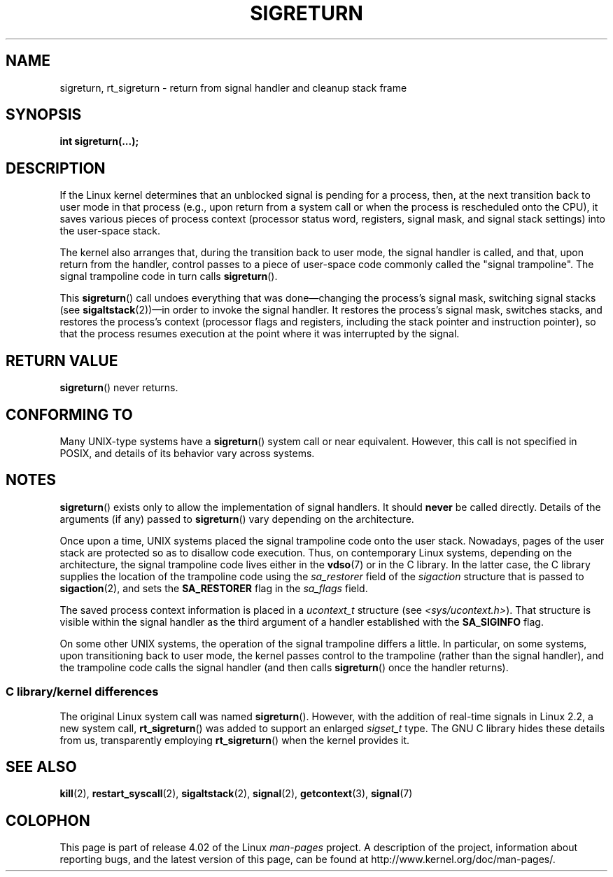 .\" Copyright (C) 2008, 2014, Michael Kerrisk <mtk.manpages@gmail.com>
.\"
.\" %%%LICENSE_START(VERBATIM)
.\" Permission is granted to make and distribute verbatim copies of this
.\" manual provided the copyright notice and this permission notice are
.\" preserved on all copies.
.\"
.\" Permission is granted to copy and distribute modified versions of this
.\" manual under the conditions for verbatim copying, provided that the
.\" entire resulting derived work is distributed under the terms of a
.\" permission notice identical to this one.
.\"
.\" Since the Linux kernel and libraries are constantly changing, this
.\" manual page may be incorrect or out-of-date.  The author(s) assume no
.\" responsibility for errors or omissions, or for damages resulting from
.\" the use of the information contained herein.  The author(s) may not
.\" have taken the same level of care in the production of this manual,
.\" which is licensed free of charge, as they might when working
.\" professionally.
.\"
.\" Formatted or processed versions of this manual, if unaccompanied by
.\" the source, must acknowledge the copyright and authors of this work.
.\" %%%LICENSE_END
.\"
.\" Created   Sat Aug 21 1995     Thomas K. Dyas <tdyas@eden.rutgers.edu>
.\" Modified Tue Oct 22 22:09:03 1996 by Eric S. Raymond <esr@thyrsus.com>
.\" 2008-06-26, mtk, added some more detail on the work done by sigreturn()
.\" 2014-12-05, mtk, rewrote all of the rest of the original page
.\"
.TH SIGRETURN 2 2015-07-23 "Linux" "Linux Programmer's Manual"
.SH NAME
sigreturn, rt_sigreturn \- return from signal handler and cleanup stack frame
.SH SYNOPSIS
.BI "int sigreturn(...);"
.SH DESCRIPTION
If the Linux kernel determines that an unblocked
signal is pending for a process, then,
at the next transition back to user mode in that process
(e.g., upon return from a system call or
when the process is rescheduled onto the CPU),
it saves various pieces of process context
(processor status word, registers, signal mask, and signal stack settings)
into the user-space stack.
.\" See arch/x86/kernel/signal.c::__setup_frame() [in 3.17 source code]

The kernel also arranges that, during the transition back to user mode,
the signal handler is called, and that, upon return from the handler,
control passes to a piece of user-space code commonly called
the "signal trampoline".
The signal trampoline code in turn calls
.BR sigreturn ().

This
.BR sigreturn ()
call undoes everything that was
done\(emchanging the process's signal mask, switching signal stacks (see
.BR sigaltstack "(2))\(emin "
order to invoke the signal handler.
It restores the process's signal mask, switches stacks,
and restores the process's context
(processor flags and registers,
including the stack pointer and instruction pointer),
so that the process resumes execution
at the point where it was interrupted by the signal.
.SH RETURN VALUE
.BR sigreturn ()
never returns.
.SH CONFORMING TO
Many UNIX-type systems have a
.BR sigreturn ()
system call or near equivalent.
However, this call is not specified in POSIX,
and details of its behavior vary across systems.
.SH NOTES
.BR sigreturn ()
exists only to allow the implementation of signal handlers.
It should
.B never
be called directly.
Details of the arguments (if any) passed to
.BR sigreturn ()
vary depending on the architecture.

Once upon a time, UNIX systems placed the signal trampoline code
onto the user stack.
Nowadays, pages of the user stack are protected so as to
disallow code execution.
Thus, on contemporary Linux systems, depending on the architecture,
the signal trampoline code lives either in the
.BR vdso (7)
or in the C library.
In the latter case,
.\" See, for example, sysdeps/unix/sysv/linux/i386/sigaction.c and
.\" sysdeps/unix/sysv/linux/x86_64/sigaction.c in the glibc (2.20) source.
the C library supplies the location of the trampoline code using the
.I sa_restorer
field of the
.I sigaction
structure that is passed to
.BR sigaction (2),
and sets the
.BR SA_RESTORER
flag in the
.IR sa_flags
field.

The saved process context information is placed in a
.I ucontext_t
structure (see
.IR <sys/ucontext.h> ).
That structure is visible within the signal handler
as the third argument of a handler established with the
.BR SA_SIGINFO
flag.

On some other UNIX systems,
the operation of the signal trampoline differs a little.
In particular, on some systems, upon transitioning back to user mode,
the kernel passes control to the trampoline (rather than the signal handler),
and the trampoline code calls the signal handler (and then calls
.BR sigreturn ()
once the handler returns).
.\"
.SS C library/kernel differences
The original Linux system call was named
.BR sigreturn ().
However, with the addition of real-time signals in Linux 2.2,
a new system call,
.BR rt_sigreturn ()
was added to support an enlarged
.IR sigset_t
type.
The GNU C library
hides these details from us, transparently employing
.BR rt_sigreturn ()
when the kernel provides it.
.\"
.SH SEE ALSO
.BR kill (2),
.BR restart_syscall (2),
.BR sigaltstack (2),
.BR signal (2),
.BR getcontext (3),
.BR signal (7)
.SH COLOPHON
This page is part of release 4.02 of the Linux
.I man-pages
project.
A description of the project,
information about reporting bugs,
and the latest version of this page,
can be found at
\%http://www.kernel.org/doc/man\-pages/.
